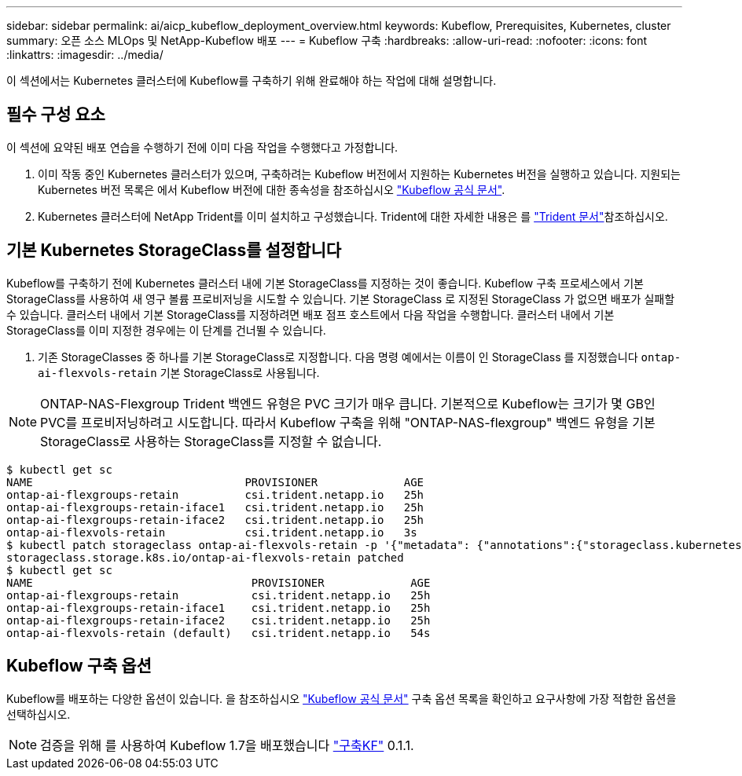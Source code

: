 ---
sidebar: sidebar 
permalink: ai/aicp_kubeflow_deployment_overview.html 
keywords: Kubeflow, Prerequisites, Kubernetes, cluster 
summary: 오픈 소스 MLOps 및 NetApp-Kubeflow 배포 
---
= Kubeflow 구축
:hardbreaks:
:allow-uri-read: 
:nofooter: 
:icons: font
:linkattrs: 
:imagesdir: ../media/


[role="lead"]
이 섹션에서는 Kubernetes 클러스터에 Kubeflow를 구축하기 위해 완료해야 하는 작업에 대해 설명합니다.



== 필수 구성 요소

이 섹션에 요약된 배포 연습을 수행하기 전에 이미 다음 작업을 수행했다고 가정합니다.

. 이미 작동 중인 Kubernetes 클러스터가 있으며, 구축하려는 Kubeflow 버전에서 지원하는 Kubernetes 버전을 실행하고 있습니다. 지원되는 Kubernetes 버전 목록은 에서 Kubeflow 버전에 대한 종속성을 참조하십시오 link:https://www.kubeflow.org/docs/releases/["Kubeflow 공식 문서"^].
. Kubernetes 클러스터에 NetApp Trident를 이미 설치하고 구성했습니다. Trident에 대한 자세한 내용은 를 link:https://docs.netapp.com/us-en/trident/index.html["Trident 문서"]참조하십시오.




== 기본 Kubernetes StorageClass를 설정합니다

Kubeflow를 구축하기 전에 Kubernetes 클러스터 내에 기본 StorageClass를 지정하는 것이 좋습니다. Kubeflow 구축 프로세스에서 기본 StorageClass를 사용하여 새 영구 볼륨 프로비저닝을 시도할 수 있습니다. 기본 StorageClass 로 지정된 StorageClass 가 없으면 배포가 실패할 수 있습니다. 클러스터 내에서 기본 StorageClass를 지정하려면 배포 점프 호스트에서 다음 작업을 수행합니다. 클러스터 내에서 기본 StorageClass를 이미 지정한 경우에는 이 단계를 건너뛸 수 있습니다.

. 기존 StorageClasses 중 하나를 기본 StorageClass로 지정합니다. 다음 명령 예에서는 이름이 인 StorageClass 를 지정했습니다 `ontap-ai-flexvols-retain` 기본 StorageClass로 사용됩니다.



NOTE: ONTAP-NAS-Flexgroup Trident 백엔드 유형은 PVC 크기가 매우 큽니다. 기본적으로 Kubeflow는 크기가 몇 GB인 PVC를 프로비저닝하려고 시도합니다. 따라서 Kubeflow 구축을 위해 "ONTAP-NAS-flexgroup" 백엔드 유형을 기본 StorageClass로 사용하는 StorageClass를 지정할 수 없습니다.

....
$ kubectl get sc
NAME                                PROVISIONER             AGE
ontap-ai-flexgroups-retain          csi.trident.netapp.io   25h
ontap-ai-flexgroups-retain-iface1   csi.trident.netapp.io   25h
ontap-ai-flexgroups-retain-iface2   csi.trident.netapp.io   25h
ontap-ai-flexvols-retain            csi.trident.netapp.io   3s
$ kubectl patch storageclass ontap-ai-flexvols-retain -p '{"metadata": {"annotations":{"storageclass.kubernetes.io/is-default-class":"true"}}}'
storageclass.storage.k8s.io/ontap-ai-flexvols-retain patched
$ kubectl get sc
NAME                                 PROVISIONER             AGE
ontap-ai-flexgroups-retain           csi.trident.netapp.io   25h
ontap-ai-flexgroups-retain-iface1    csi.trident.netapp.io   25h
ontap-ai-flexgroups-retain-iface2    csi.trident.netapp.io   25h
ontap-ai-flexvols-retain (default)   csi.trident.netapp.io   54s
....


== Kubeflow 구축 옵션

Kubeflow를 배포하는 다양한 옵션이 있습니다. 을 참조하십시오 link:https://www.kubeflow.org/docs/started/installing-kubeflow/["Kubeflow 공식 문서"] 구축 옵션 목록을 확인하고 요구사항에 가장 적합한 옵션을 선택하십시오.


NOTE: 검증을 위해 를 사용하여 Kubeflow 1.7을 배포했습니다 link:https://www.deploykf.org["구축KF"] 0.1.1.
